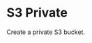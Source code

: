 * S3 Private

Create a private S3 bucket.

:LOGBOOK:
CLOCK: [2025-08-19 Tue 12:00]--[2025-08-19 Tue 20:00] =>  8:00
:END:
